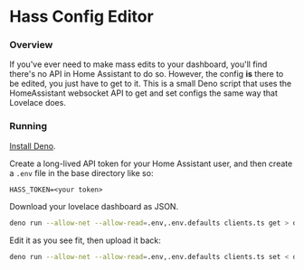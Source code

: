 * Hass Config Editor
*** Overview
    If you've ever need to make mass edits to your dashboard, you'll find there's no API in Home Assistant to do so.
    However, the config *is* there to be edited, you just have to get to it.  This is a small Deno script that uses the
    HomeAssistant websocket API to get and set configs the same way that Lovelace does.
*** Running
    [[https://deno.com/manual@v1.33.2/getting_started/installation][Install Deno]].

    Create a long-lived API token for your Home Assistant user, and then create a ~.env~ file in the base directory like so:
    #+begin_src
      HASS_TOKEN=<your token>
    #+end_src

    Download your lovelace dashboard as JSON.
    #+begin_src bash
      deno run --allow-net --allow-read=.env,.env.defaults clients.ts get > dashboard.json
    #+end_src

    Edit it as you see fit, then upload it back:
    #+begin_src bash
      deno run --allow-net --allow-read=.env,.env.defaults clients.ts set < dashboard.json
    #+end_src
